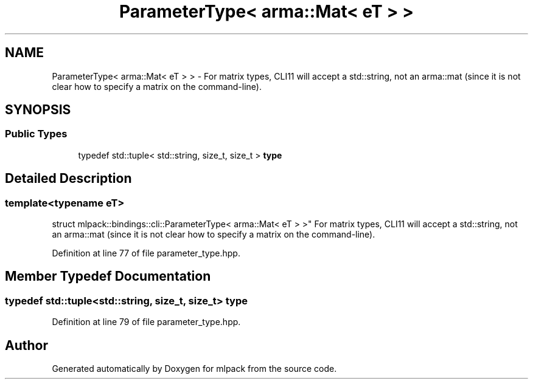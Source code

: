 .TH "ParameterType< arma::Mat< eT > >" 3 "Sun Jun 20 2021" "Version 3.4.2" "mlpack" \" -*- nroff -*-
.ad l
.nh
.SH NAME
ParameterType< arma::Mat< eT > > \- For matrix types, CLI11 will accept a std::string, not an arma::mat (since it is not clear how to specify a matrix on the command-line)\&.  

.SH SYNOPSIS
.br
.PP
.SS "Public Types"

.in +1c
.ti -1c
.RI "typedef std::tuple< std::string, size_t, size_t > \fBtype\fP"
.br
.in -1c
.SH "Detailed Description"
.PP 

.SS "template<typename eT>
.br
struct mlpack::bindings::cli::ParameterType< arma::Mat< eT > >"
For matrix types, CLI11 will accept a std::string, not an arma::mat (since it is not clear how to specify a matrix on the command-line)\&. 
.PP
Definition at line 77 of file parameter_type\&.hpp\&.
.SH "Member Typedef Documentation"
.PP 
.SS "typedef std::tuple<std::string, size_t, size_t> \fBtype\fP"

.PP
Definition at line 79 of file parameter_type\&.hpp\&.

.SH "Author"
.PP 
Generated automatically by Doxygen for mlpack from the source code\&.
